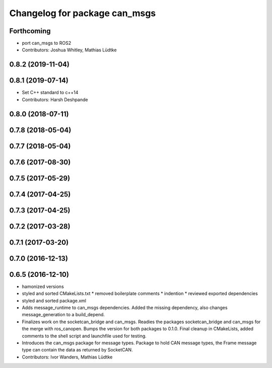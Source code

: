 ^^^^^^^^^^^^^^^^^^^^^^^^^^^^^^
Changelog for package can_msgs
^^^^^^^^^^^^^^^^^^^^^^^^^^^^^^

Forthcoming
-----------
* port can_msgs to ROS2
* Contributors: Joshua Whitley, Mathias Lüdtke

0.8.2 (2019-11-04)
------------------

0.8.1 (2019-07-14)
------------------
* Set C++ standard to c++14
* Contributors: Harsh Deshpande

0.8.0 (2018-07-11)
------------------

0.7.8 (2018-05-04)
------------------

0.7.7 (2018-05-04)
------------------

0.7.6 (2017-08-30)
------------------

0.7.5 (2017-05-29)
------------------

0.7.4 (2017-04-25)
------------------

0.7.3 (2017-04-25)
------------------

0.7.2 (2017-03-28)
------------------

0.7.1 (2017-03-20)
------------------

0.7.0 (2016-12-13)
------------------

0.6.5 (2016-12-10)
------------------
* hamonized versions
* styled and sorted CMakeLists.txt
  * removed boilerplate comments
  * indention
  * reviewed exported dependencies
* styled and sorted package.xml
* Adds message_runtime to can_msgs dependencies.
  Added the missing dependency, also changes message_generation to a build_depend.
* Finalizes work on the socketcan_bridge and can_msgs.
  Readies the packages socketcan_bridge and can_msgs for the merge with ros_canopen.
  Bumps the version for both packages to 0.1.0. Final cleanup in CMakeLists, added
  comments to the shell script and launchfile used for testing.
* Introduces the can_msgs package for message types.
  Package to hold CAN message types, the Frame message type can contain the data
  as returned by SocketCAN.
* Contributors: Ivor Wanders, Mathias Lüdtke
